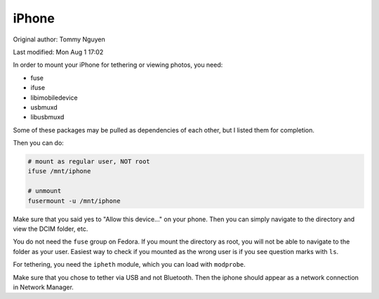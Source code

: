 .. SPDX-FileCopyrightText: 2019-2022 Louis Abel, Tommy Nguyen
..
.. SPDX-License-Identifier: MIT

iPhone
^^^^^^

Original author: Tommy Nguyen

Last modified: Mon Aug 1 17:02

In order to mount your iPhone for tethering or viewing photos, you need:

- fuse
- ifuse
- libimobiledevice
- usbmuxd
- libusbmuxd

Some of these packages may be pulled as dependencies of each other, but I listed them
for completion.

Then you can do:

.. code-block:: bash

    # mount as regular user, NOT root
    ifuse /mnt/iphone

    # unmount
    fusermount -u /mnt/iphone

Make sure that you said yes to "Allow this device..." on your phone. Then you can simply
navigate to the directory and view the DCIM folder, etc.

You do not need the ``fuse`` group on Fedora. If you mount the directory as root, you will
not be able to navigate to the folder as your user. Easiest way to check if you mounted as
the wrong user is if you see question marks with ``ls``.

For tethering, you need the ``ipheth`` module, which you can load with ``modprobe``.

Make sure that you chose to tether via USB and not Bluetooth. Then the iphone should appear
as a network connection in Network Manager.

